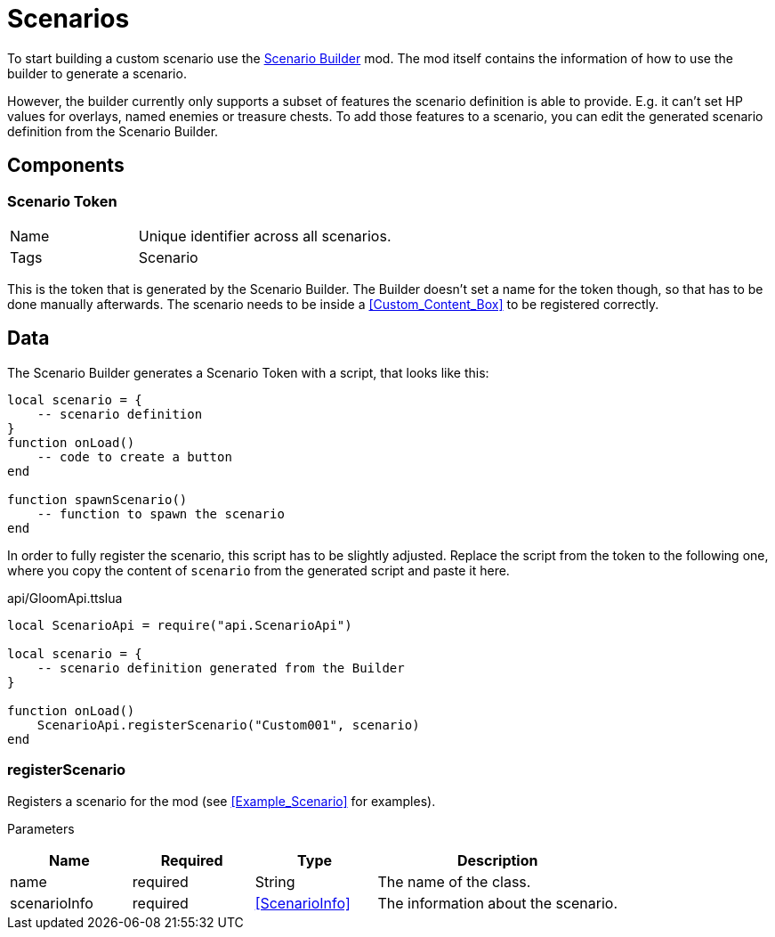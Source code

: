 = Scenarios

To start building a custom scenario use the https://steamcommunity.com/sharedfiles/filedetails/?id=2494451797[Scenario Builder] mod.
The mod itself contains the information of how to use the builder to generate a scenario.

However, the builder currently only supports a subset of features the scenario definition is able to provide.
E.g. it can't set HP values for overlays, named enemies or treasure chests.
To add those features to a scenario, you can edit the generated scenario definition from the Scenario Builder.

== Components


=== Scenario Token
[cols="1,2"]
|===
| Name | Unique identifier across all scenarios.
| Tags | Scenario
|===

This is the token that is generated by the Scenario Builder.
The Builder doesn't set a name for the token though, so that has to be done manually afterwards.
The scenario needs to be inside a <<Custom_Content_Box>> to be registered correctly.

== Data

The Scenario Builder generates a Scenario Token with a script, that looks like this:

[source,lua]
----
local scenario = {
    -- scenario definition
}
function onLoad()
    -- code to create a button
end

function spawnScenario()
    -- function to spawn the scenario
end
----

In order to fully register the scenario, this script has to be slightly adjusted.
Replace the script from the token to the following one, where you copy the content of `scenario` from the generated script and paste it here.

.api/GloomApi.ttslua
[source,lua]
----
local ScenarioApi = require("api.ScenarioApi")

local scenario = {
    -- scenario definition generated from the Builder
}

function onLoad()
    ScenarioApi.registerScenario("Custom001", scenario)
end
----

=== registerScenario

Registers a scenario for the mod (see <<Example_Scenario>> for examples).

Parameters::

[cols="1,1,1,2"]
|===
| Name | Required | Type | Description

| name          | required | String | The name of the class.
| scenarioInfo  | required | <<ScenarioInfo>> | The information about the scenario.
|===
